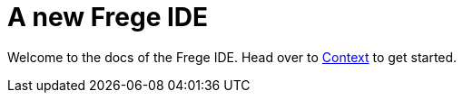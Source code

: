 = A new Frege IDE

Welcome to the docs of the Frege IDE. Head over to xref:context.adoc[Context] to get started.
